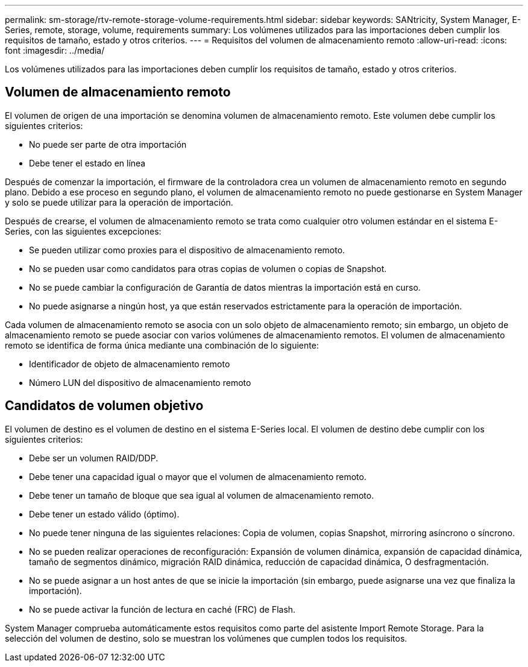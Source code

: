 ---
permalink: sm-storage/rtv-remote-storage-volume-requirements.html 
sidebar: sidebar 
keywords: SANtricity, System Manager, E-Series, remote, storage, volume, requirements 
summary: Los volúmenes utilizados para las importaciones deben cumplir los requisitos de tamaño, estado y otros criterios. 
---
= Requisitos del volumen de almacenamiento remoto
:allow-uri-read: 
:icons: font
:imagesdir: ../media/


[role="lead"]
Los volúmenes utilizados para las importaciones deben cumplir los requisitos de tamaño, estado y otros criterios.



== Volumen de almacenamiento remoto

El volumen de origen de una importación se denomina volumen de almacenamiento remoto. Este volumen debe cumplir los siguientes criterios:

* No puede ser parte de otra importación
* Debe tener el estado en línea


Después de comenzar la importación, el firmware de la controladora crea un volumen de almacenamiento remoto en segundo plano. Debido a ese proceso en segundo plano, el volumen de almacenamiento remoto no puede gestionarse en System Manager y solo se puede utilizar para la operación de importación.

Después de crearse, el volumen de almacenamiento remoto se trata como cualquier otro volumen estándar en el sistema E-Series, con las siguientes excepciones:

* Se pueden utilizar como proxies para el dispositivo de almacenamiento remoto.
* No se pueden usar como candidatos para otras copias de volumen o copias de Snapshot.
* No se puede cambiar la configuración de Garantía de datos mientras la importación está en curso.
* No puede asignarse a ningún host, ya que están reservados estrictamente para la operación de importación.


Cada volumen de almacenamiento remoto se asocia con un solo objeto de almacenamiento remoto; sin embargo, un objeto de almacenamiento remoto se puede asociar con varios volúmenes de almacenamiento remotos. El volumen de almacenamiento remoto se identifica de forma única mediante una combinación de lo siguiente:

* Identificador de objeto de almacenamiento remoto
* Número LUN del dispositivo de almacenamiento remoto




== Candidatos de volumen objetivo

El volumen de destino es el volumen de destino en el sistema E-Series local. El volumen de destino debe cumplir con los siguientes criterios:

* Debe ser un volumen RAID/DDP.
* Debe tener una capacidad igual o mayor que el volumen de almacenamiento remoto.
* Debe tener un tamaño de bloque que sea igual al volumen de almacenamiento remoto.
* Debe tener un estado válido (óptimo).
* No puede tener ninguna de las siguientes relaciones: Copia de volumen, copias Snapshot, mirroring asíncrono o síncrono.
* No se pueden realizar operaciones de reconfiguración: Expansión de volumen dinámica, expansión de capacidad dinámica, tamaño de segmentos dinámico, migración RAID dinámica, reducción de capacidad dinámica, O desfragmentación.
* No se puede asignar a un host antes de que se inicie la importación (sin embargo, puede asignarse una vez que finaliza la importación).
* No se puede activar la función de lectura en caché (FRC) de Flash.


System Manager comprueba automáticamente estos requisitos como parte del asistente Import Remote Storage. Para la selección del volumen de destino, solo se muestran los volúmenes que cumplen todos los requisitos.
